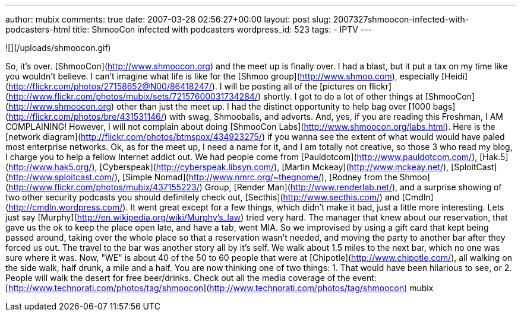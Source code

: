 ---
author: mubix
comments: true
date: 2007-03-28 02:56:27+00:00
layout: post
slug: 2007327shmoocon-infected-with-podcasters-html
title: ShmooCon infected with podcasters
wordpress_id: 523
tags:
- IPTV
---




![](/uploads/shmoocon.gif)




So, it's over. [ShmooCon](http://www.shmoocon.org) and the meet up is finally over. I had a blast, but it put a tax on my time like you wouldn't believe. I can't imagine what life is like for the [Shmoo group](http://www.shmoo.com), especially [Heidi](http://flickr.com/photos/27158652@N00/86418247/). I will be posting all of the [pictures on flickr](http://www.flickr.com/photos/mubix/sets/72157600031734284/) shortly. I got to do a lot of other things at [ShmooCon](http://www.shmoocon.org) other than just the meet up. I had the distinct opportunity to help bag over [1000 bags](http://flickr.com/photos/bre/431531146/) with swag, Shmooballs, and adverts. And, yes, if you are reading this Freshman, I AM COMPLAINING! However, I will not complain about doing [ShmooCon Labs](http://www.shmoocon.org/labs.html). Here is the [network diagram](http://flickr.com/photos/btmspox/434923275/) if you wanna see the extent of what would would have paled most enterprise networks.  Ok, as for the meet up, I need a name for it, and I am totally not creative, so those 3 who read my blog, I charge you to help a fellow Internet addict out. We had people come from [Pauldotcom](http://www.pauldotcom.com/), [Hak.5](http://www.hak5.org/), [Cyberspeak](http://cyberspeak.libsyn.com/), [Martin Mckeay](http://www.mckeay.net/), [SploitCast](http://www.sploitcast.com/), [Simple Nomad](http://www.nmrc.org/~thegnome/), [Rodney from the Shmoo](http://www.flickr.com/photos/mubix/437155223/) Group, [Render Man](http://www.renderlab.net/), and a surprise showing of two other security podcasts you should definitely check out, [Secthis](http://www.secthis.com/) and [Cmdln](http://cmdln.wordpress.com/). It went great except for a few things, which didn't make it bad, just a little more interesting. Lets just say [Murphy](http://en.wikipedia.org/wiki/Murphy's_law) tried very hard. The manager that knew about our reservation, that gave us the ok to keep the place open late, and have a tab, went MIA. So we improvised by using a gift card that kept being passed around, taking over the whole place so that a reservation wasn't needed, and moving the party to another bar after they forced us out. The travel to the bar was another story all by it's self. We walk about 1.5 miles to the next bar, which no one was sure where it was. Now, "WE" is about 40 of the 50 to 60 people that were at [Chipotle](http://www.chipotle.com/), all walking on the side walk, half drunk, a mile and a half. You are now thinking one of two things: 1. That would have been hilarious to see, or 2. People will walk the desert for free beer/drinks.  Check out all the media coverage of the event: [http://www.technorati.com/photos/tag/shmoocon](http://www.technorati.com/photos/tag/shmoocon) mubix
